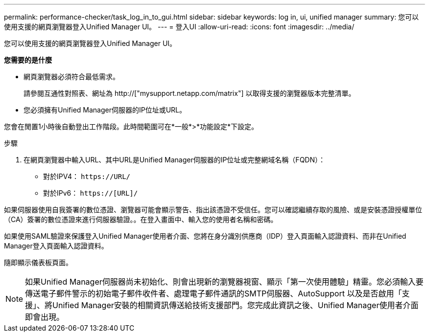 ---
permalink: performance-checker/task_log_in_to_gui.html 
sidebar: sidebar 
keywords: log in, ui, unified manager 
summary: 您可以使用支援的網頁瀏覽器登入Unified Manager UI。 
---
= 登入UI
:allow-uri-read: 
:icons: font
:imagesdir: ../media/


[role="lead"]
您可以使用支援的網頁瀏覽器登入Unified Manager UI。

*您需要的是什麼*

* 網頁瀏覽器必須符合最低需求。
+
請參閱互通性對照表、網址為 http://["mysupport.netapp.com/matrix"] 以取得支援的瀏覽器版本完整清單。

* 您必須擁有Unified Manager伺服器的IP位址或URL。


您會在閒置1小時後自動登出工作階段。此時間範圍可在*一般*>*功能設定*下設定。

.步驟
. 在網頁瀏覽器中輸入URL、其中URL是Unified Manager伺服器的IP位址或完整網域名稱（FQDN）：
+
** 對於IPV4： `+https://URL/+`
** 對於IPv6： `https://[URL]/`




如果伺服器使用自我簽署的數位憑證、瀏覽器可能會顯示警告、指出該憑證不受信任。您可以確認繼續存取的風險、或是安裝憑證授權單位（CA）簽署的數位憑證來進行伺服器驗證。。在登入畫面中、輸入您的使用者名稱和密碼。

如果使用SAML驗證來保護登入Unified Manager使用者介面、您將在身分識別供應商（IDP）登入頁面輸入認證資料、而非在Unified Manager登入頁面輸入認證資料。

隨即顯示儀表板頁面。

[NOTE]
====
如果Unified Manager伺服器尚未初始化、則會出現新的瀏覽器視窗、顯示「第一次使用體驗」精靈。您必須輸入要傳送電子郵件警示的初始電子郵件收件者、處理電子郵件通訊的SMTP伺服器、AutoSupport 以及是否啟用「支援」、將Unified Manager安裝的相關資訊傳送給技術支援部門。您完成此資訊之後、Unified Manager使用者介面即會出現。

====